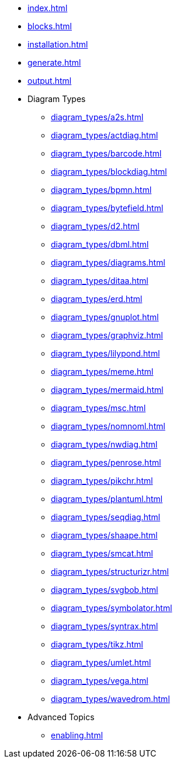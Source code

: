 * xref:index.adoc[]
* xref:blocks.adoc[]
* xref:installation.adoc[]
* xref:generate.adoc[]
* xref:output.adoc[]
* Diagram Types
** xref:diagram_types/a2s.adoc[]
** xref:diagram_types/actdiag.adoc[]
** xref:diagram_types/barcode.adoc[]
** xref:diagram_types/blockdiag.adoc[]
** xref:diagram_types/bpmn.adoc[]
** xref:diagram_types/bytefield.adoc[]
** xref:diagram_types/d2.adoc[]
** xref:diagram_types/dbml.adoc[]
** xref:diagram_types/diagrams.adoc[]
** xref:diagram_types/ditaa.adoc[]
** xref:diagram_types/erd.adoc[]
** xref:diagram_types/gnuplot.adoc[]
** xref:diagram_types/graphviz.adoc[]
** xref:diagram_types/lilypond.adoc[]
** xref:diagram_types/meme.adoc[]
** xref:diagram_types/mermaid.adoc[]
** xref:diagram_types/msc.adoc[]
** xref:diagram_types/nomnoml.adoc[]
** xref:diagram_types/nwdiag.adoc[]
** xref:diagram_types/penrose.adoc[]
** xref:diagram_types/pikchr.adoc[]
** xref:diagram_types/plantuml.adoc[]
** xref:diagram_types/seqdiag.adoc[]
** xref:diagram_types/shaape.adoc[]
** xref:diagram_types/smcat.adoc[]
** xref:diagram_types/structurizr.adoc[]
** xref:diagram_types/svgbob.adoc[]
** xref:diagram_types/symbolator.adoc[]
** xref:diagram_types/syntrax.adoc[]
** xref:diagram_types/tikz.adoc[]
** xref:diagram_types/umlet.adoc[]
** xref:diagram_types/vega.adoc[]
** xref:diagram_types/wavedrom.adoc[]
* Advanced Topics
** xref:enabling.adoc[]
